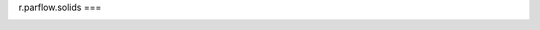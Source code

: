 r.parflow.solids
===

.. autosummary::
   :toctree: generated

   r.parflow.solids

.. image:: Fig_GUI_solids01.png

.. image:: Fig_GUI_solids02.png